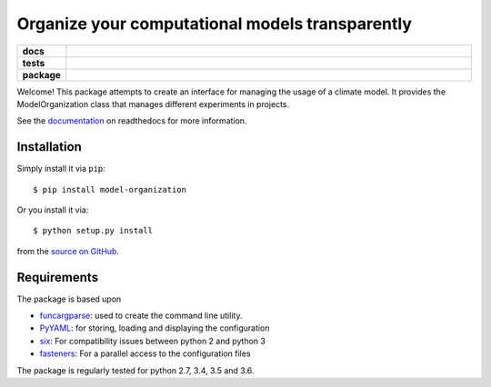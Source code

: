 ================================================
Organize your computational models transparently
================================================

.. start-badges

.. list-table::
    :stub-columns: 1
    :widths: 10 90

    * - docs
      - |docs|
    * - tests
      - |travis| |requires| |coveralls|
    * - package
      - |version| |supported-versions| |supported-implementations|

.. |docs| image:: http://readthedocs.org/projects/funcargparse/badge/?version=latest
    :alt: Documentation Status
    :target: http://model-organization.readthedocs.io/en/latest/?badge=latest

.. |travis| image:: https://travis-ci.org/Chilipp/model-organization.svg?branch=master
    :alt: Travis
    :target: https://travis-ci.org/Chilipp/model-organization

.. |coveralls| image:: https://coveralls.io/repos/github/Chilipp/model-organization/badge.svg?branch=master
    :alt: Coverage
    :target: https://coveralls.io/github/Chilipp/model-organization?branch=master

.. |requires| image:: https://requires.io/github/Chilipp/model-organization/requirements.svg?branch=master
    :alt: Requirements Status
    :target: https://requires.io/github/Chilipp/model-organization/requirements/?branch=master

.. |version| image:: https://img.shields.io/pypi/v/model-organization.svg?style=flat
    :alt: PyPI Package latest release
    :target: https://pypi.python.org/pypi/model-organization

.. |supported-versions| image:: https://img.shields.io/pypi/pyversions/model-organization.svg?style=flat
    :alt: Supported versions
    :target: https://pypi.python.org/pypi/model-organization

.. |supported-implementations| image:: https://img.shields.io/pypi/implementation/model-organization.svg?style=flat
    :alt: Supported implementations
    :target: https://pypi.python.org/pypi/model-organization

.. end-badges

Welcome! This package attempts to create an interface for managing the usage of
a climate model. It provides the ModelOrganization class that manages
different experiments in projects.

See the documentation_ on readthedocs for more information.

.. _documentation: http://model-organization.readthedocs.io/en/latest/


Installation
============

Simply install it via ``pip``::

    $ pip install model-organization

Or you install it via::

    $ python setup.py install

from the `source on GitHub`_.

.. _source on GitHub: https://github.com/Chilipp/model-organization


Requirements
============
The package is based upon

- funcargparse_: used to create the command line utility.
- PyYAML_: for storing, loading and displaying the configuration
- six_: For compatibility issues between python 2 and python 3
- fasteners_: For a parallel access to the configuration files

The package is regularly tested for python 2.7, 3.4, 3.5 and 3.6.

.. _funcargparse: http://funcargparse.readthedocs.io/en/latest/
.. _PyYAML: http://pyyaml.org/wiki/PyYAML
.. _six: https://pythonhosted.org/six/
.. _fasteners: http://fasteners.readthedocs.io/en/latest/
